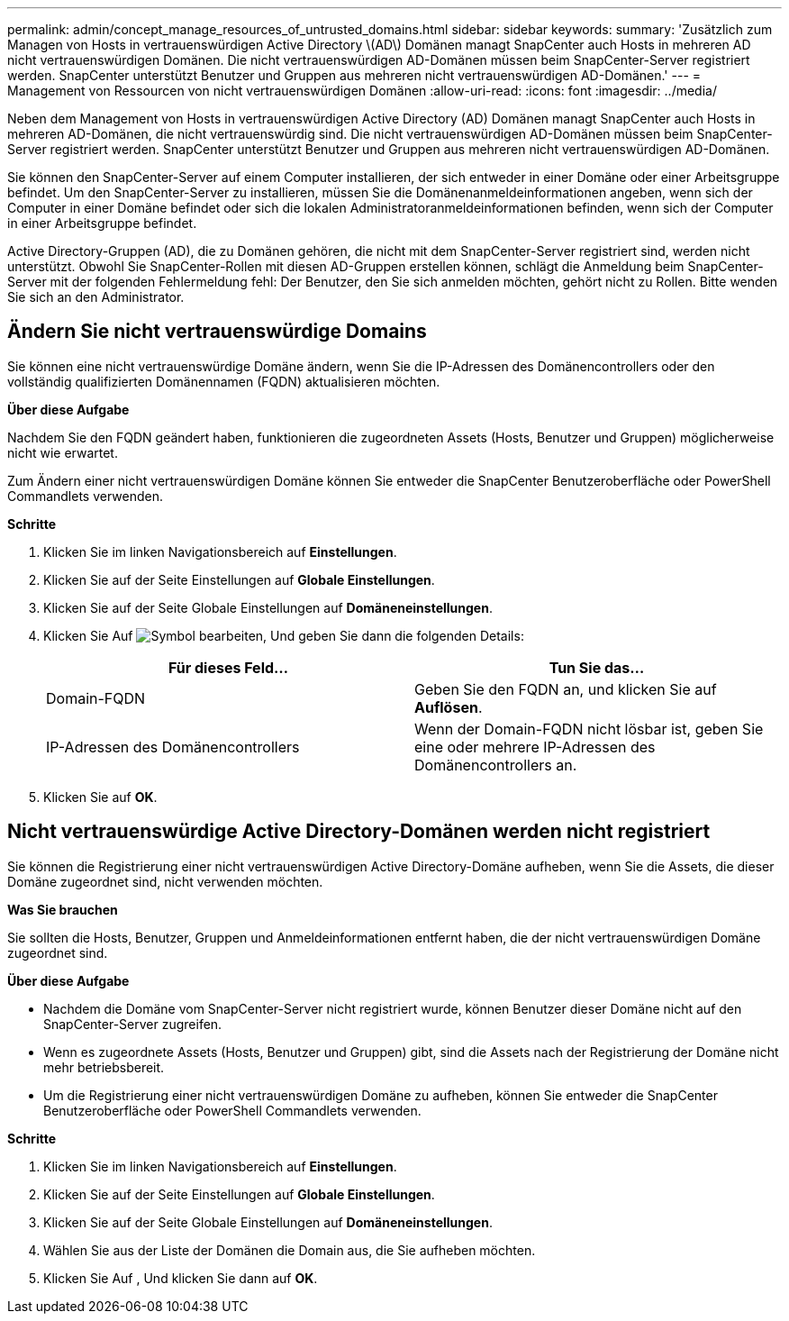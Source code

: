 ---
permalink: admin/concept_manage_resources_of_untrusted_domains.html 
sidebar: sidebar 
keywords:  
summary: 'Zusätzlich zum Managen von Hosts in vertrauenswürdigen Active Directory \(AD\) Domänen managt SnapCenter auch Hosts in mehreren AD nicht vertrauenswürdigen Domänen. Die nicht vertrauenswürdigen AD-Domänen müssen beim SnapCenter-Server registriert werden. SnapCenter unterstützt Benutzer und Gruppen aus mehreren nicht vertrauenswürdigen AD-Domänen.' 
---
= Management von Ressourcen von nicht vertrauenswürdigen Domänen
:allow-uri-read: 
:icons: font
:imagesdir: ../media/


[role="lead"]
Neben dem Management von Hosts in vertrauenswürdigen Active Directory (AD) Domänen managt SnapCenter auch Hosts in mehreren AD-Domänen, die nicht vertrauenswürdig sind. Die nicht vertrauenswürdigen AD-Domänen müssen beim SnapCenter-Server registriert werden. SnapCenter unterstützt Benutzer und Gruppen aus mehreren nicht vertrauenswürdigen AD-Domänen.

Sie können den SnapCenter-Server auf einem Computer installieren, der sich entweder in einer Domäne oder einer Arbeitsgruppe befindet. Um den SnapCenter-Server zu installieren, müssen Sie die Domänenanmeldeinformationen angeben, wenn sich der Computer in einer Domäne befindet oder sich die lokalen Administratoranmeldeinformationen befinden, wenn sich der Computer in einer Arbeitsgruppe befindet.

Active Directory-Gruppen (AD), die zu Domänen gehören, die nicht mit dem SnapCenter-Server registriert sind, werden nicht unterstützt. Obwohl Sie SnapCenter-Rollen mit diesen AD-Gruppen erstellen können, schlägt die Anmeldung beim SnapCenter-Server mit der folgenden Fehlermeldung fehl: Der Benutzer, den Sie sich anmelden möchten, gehört nicht zu Rollen. Bitte wenden Sie sich an den Administrator.



== Ändern Sie nicht vertrauenswürdige Domains

Sie können eine nicht vertrauenswürdige Domäne ändern, wenn Sie die IP-Adressen des Domänencontrollers oder den vollständig qualifizierten Domänennamen (FQDN) aktualisieren möchten.

*Über diese Aufgabe*

Nachdem Sie den FQDN geändert haben, funktionieren die zugeordneten Assets (Hosts, Benutzer und Gruppen) möglicherweise nicht wie erwartet.

Zum Ändern einer nicht vertrauenswürdigen Domäne können Sie entweder die SnapCenter Benutzeroberfläche oder PowerShell Commandlets verwenden.

*Schritte*

. Klicken Sie im linken Navigationsbereich auf *Einstellungen*.
. Klicken Sie auf der Seite Einstellungen auf *Globale Einstellungen*.
. Klicken Sie auf der Seite Globale Einstellungen auf *Domäneneinstellungen*.
. Klicken Sie Auf image:../media/edit_icon.gif["Symbol bearbeiten"], Und geben Sie dann die folgenden Details:
+
|===
| Für dieses Feld... | Tun Sie das... 


 a| 
Domain-FQDN
 a| 
Geben Sie den FQDN an, und klicken Sie auf *Auflösen*.



 a| 
IP-Adressen des Domänencontrollers
 a| 
Wenn der Domain-FQDN nicht lösbar ist, geben Sie eine oder mehrere IP-Adressen des Domänencontrollers an.

|===
. Klicken Sie auf *OK*.




== Nicht vertrauenswürdige Active Directory-Domänen werden nicht registriert

Sie können die Registrierung einer nicht vertrauenswürdigen Active Directory-Domäne aufheben, wenn Sie die Assets, die dieser Domäne zugeordnet sind, nicht verwenden möchten.

*Was Sie brauchen*

Sie sollten die Hosts, Benutzer, Gruppen und Anmeldeinformationen entfernt haben, die der nicht vertrauenswürdigen Domäne zugeordnet sind.

*Über diese Aufgabe*

* Nachdem die Domäne vom SnapCenter-Server nicht registriert wurde, können Benutzer dieser Domäne nicht auf den SnapCenter-Server zugreifen.
* Wenn es zugeordnete Assets (Hosts, Benutzer und Gruppen) gibt, sind die Assets nach der Registrierung der Domäne nicht mehr betriebsbereit.
* Um die Registrierung einer nicht vertrauenswürdigen Domäne zu aufheben, können Sie entweder die SnapCenter Benutzeroberfläche oder PowerShell Commandlets verwenden.


*Schritte*

. Klicken Sie im linken Navigationsbereich auf *Einstellungen*.
. Klicken Sie auf der Seite Einstellungen auf *Globale Einstellungen*.
. Klicken Sie auf der Seite Globale Einstellungen auf *Domäneneinstellungen*.
. Wählen Sie aus der Liste der Domänen die Domain aus, die Sie aufheben möchten.
. Klicken Sie Auf image:../media/delete_icon.gif[""], Und klicken Sie dann auf *OK*.

